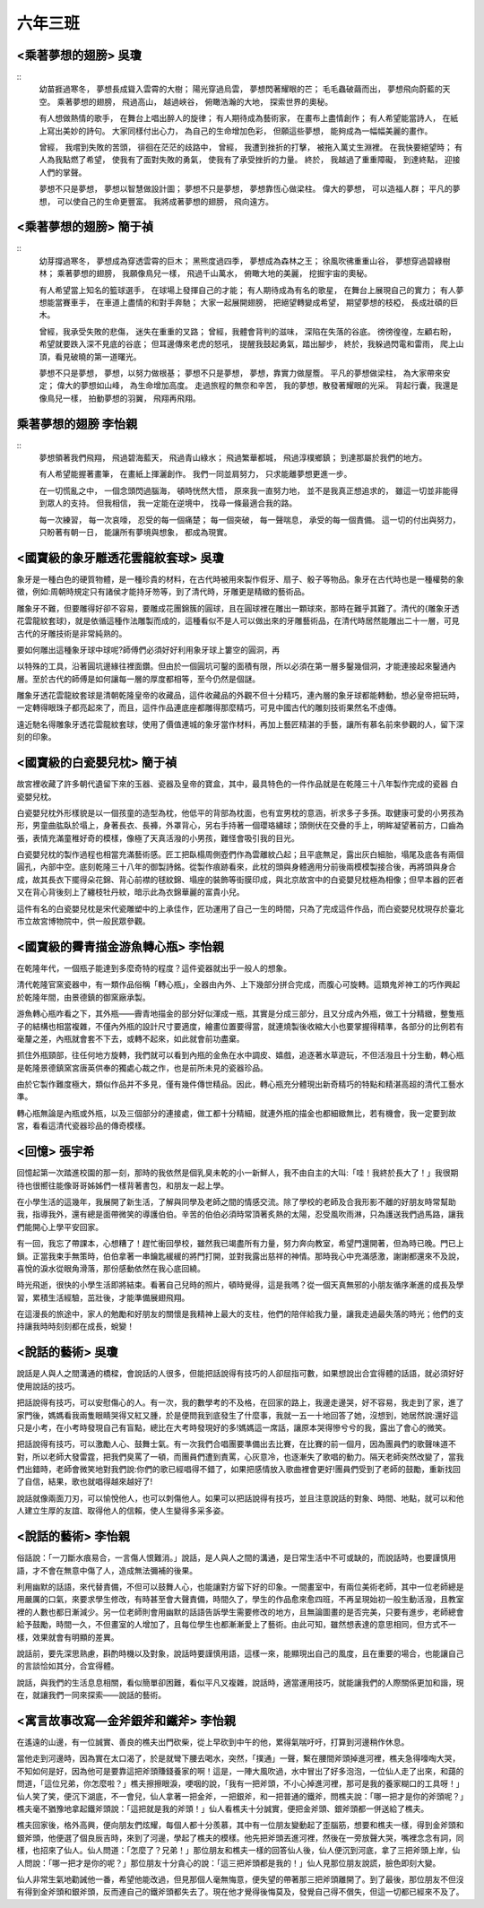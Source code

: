 ========
六年三班
========

<乘著夢想的翅膀> 吳瓊
========================
::
    幼苗捱過寒冬，
    夢想長成聳入雲霄的大樹；
    陽光穿過烏雲，
    夢想閃著耀眼的芒；
    毛毛蟲破繭而出，
    夢想飛向蔚藍的天空。
    乘著夢想的翅膀，
    飛過高山，
    越過峽谷，
    俯瞰浩瀚的大地，
    探索世界的奧秘。
    
    有人想做熱情的歌手，
    在舞台上唱出醉人的旋律；
    有人期待成為藝術家，
    在畫布上盡情創作；
    有人希望能當詩人，
    在紙上寫出美妙的詩句。
    大家同樣付出心力，
    為自己的生命增加色彩，
    但願這些夢想，
    能夠成為一幅幅美麗的畫作。
    
    曾經，
    我嚐到失敗的苦頭，
    徘徊在茫茫的歧路中，
    曾經，
    我遭到挫折的打擊，
    被拖入萬丈生淵裡。
    在我快要絕望時；
    有人為我點燃了希望，
    使我有了面對失敗的勇氣，
    使我有了承受挫折的力量。
    終於，
    我越過了重重障礙，
    到達終點，
    迎接人們的掌聲。
    
    夢想不只是夢想，
    夢想以智慧做設計圖；
    夢想不只是夢想，
    夢想靠恆心做梁柱。
    偉大的夢想，
    可以造福人群；
    平凡的夢想，
    可以使自己的生命更豐富。
    我將成著夢想的翅膀，
    飛向遠方。


<乘著夢想的翅膀> 簡于禎
========================
::
    幼芽撐過寒冬，
    夢想成為穿透雲霄的巨木；
    黑熊度過四季，
    夢想成為森林之王；
    徐風吹彿重重山谷，
    夢想穿過碧綠樹林；
    乘著夢想的翅膀，
    我願像鳥兒一樣，
    飛過千山萬水，
    俯瞰大地的美麗，
    挖掘宇宙的奧秘。
    
    
    有人希望當上知名的籃球選手，
    在球場上發揮自己的才能；
    有人期待成為有名的歌星，
    在舞台上展現自己的實力；
    有人夢想能當賽車手，
    在車道上盡情的和對手奔馳；
    大家一起展開翅膀，
    把絕望轉變成希望，
    期望夢想的枝椏，
    長成壯碩的巨木。
    
    
    曾經，我承受失敗的悲傷，
    迷失在重重的叉路；
    曾經，我體會背判的滋味，
    深陷在失落的谷底。
    徬徬徨徨，左顧右盼，
    希望就要跌入深不見底的谷底；
    但耳邊傳來老虎的怒吼，
    提醒我鼓起勇氣，踏出腳步，
    終於，我躲過閃電和雷雨，
    爬上山頂，看見破曉的第一道曙光。
    
    
    夢想不只是夢想，
    夢想，以努力做根基；
    夢想不只是夢想，
    夢想，靠實力做屋簷。
    平凡的夢想做梁柱，
    為大家帶來安定；
    偉大的夢想如山峰，
    為生命增加高度。
    走過旅程的無奈和辛苦，
    我的夢想，散發著耀眼的光采。
    背起行囊，我還是像鳥兒一樣，
    拍動夢想的羽翼，
    飛翔再飛翔。

乘著夢想的翅膀 李怡親
========================

::
    夢想領著我們飛翔，
    飛過碧海藍天，
    飛過青山綠水；
    飛過繁華都城，
    飛過淳樸鄉鎮；
    到達那屬於我們的地方。
    
    有人希望能握著畫筆，
    在畫紙上揮灑創作。
    我們一同並肩努力，
    只求能離夢想更進一步。
    
    在一切慌亂之中，
    一個念頭閃過腦海，
    頓時恍然大悟，
    原來我一直努力地，
    並不是我真正想追求的，
    雖這一切並非能得到眾人的支持。
    但我相信，
    我一定能在逆境中，
    找尋一條最適合我的路。
    
    每一次練習，
    每一次哀嚎，
    忍受的每一個痛楚；
    每一個突破，
    每一聲喘息，
    承受的每一個責備。
    這一切的付出與努力，
    只盼著有朝一日，
    能讓所有夢境與想象，
    都成為現實。


<國寶級的象牙雕透花雲龍紋套球> 吳瓊
====================================

象牙是一種白色的硬質物體，是一種珍貴的材料，在古代時被用來製作假牙、扇子、骰子等物品。象牙在古代時也是一種權勢的象徵，例如:周朝時規定只有諸侯才能持牙笏等，到了清代時，牙雕更是精緻的藝術品。

雕象牙不難，但要雕得好卻不容易，要雕成花團錦簇的圓球，且在圓球裡在雕出一顆球來，那時在難乎其難了。清代的{雕象牙透花雲龍紋套球}，就是依循這種作法雕製而成的，這種看似不是人可以做出來的牙雕藝術品，在清代時居然能雕出二十一層，可見古代的牙雕技術是非常純熟的。

要如何雕出這種象牙球中球呢?師傅們必須好好利用象牙球上簍空的圓洞，再

以特殊的工具，沿著圓坑邊緣往裡面鑽。但由於一個圓坑可鑿的面積有限，所以必須在第一層多鑿幾個洞，才能連接起來鑿通內層。至於古代的師傅是如何讓每一層的厚度都相等，至今仍然是個謎。

雕象牙透花雲龍紋套球是清朝乾隆皇帝的收藏品，這件收藏品的外觀不但十分精巧，連內層的象牙球都能轉動，想必皇帝把玩時，一定轉得眼珠子都亮起來了，而且，這件作品連底座都雕得那麼精巧，可見中國古代的雕刻技術果然名不虛傳。

遠近馳名得雕象牙透花雲龍紋套球，使用了價值連城的象牙當作材料，再加上藝匠精湛的手藝，讓所有慕名前來參觀的人，留下深刻的印象。


<國寶級的白瓷嬰兒枕> 簡于禎
===========================
故宮裡收藏了許多朝代遺留下來的玉器、瓷器及皇帝的寶盒，其中，最具特色的一件作品就是在乾隆三十八年製作完成的瓷器          白瓷嬰兒枕。

白瓷嬰兒枕外形樣貌是以一個孩童的造型為枕，他低平的背部為枕面，也有宜男枕的意涵，祈求多子多孫。取健康可愛的小男孩為形，男童曲肱臥於塌上，身著長衣、長褲，外罩背心，另右手持著一個瓔珞繡球；頭側伏在交疊的手上，明眸凝望著前方，口齒為張，表情充滿童稚好奇的模樣，像極了天真活潑的小男孩，難怪會吸引我的目光。

白瓷嬰兒枕的製作過程也相當充滿藝術感。匠工把臥榻周側壺們作為雲離紋凸起；且平底無足，露出灰白細胎，塌尾及底各有兩個圓孔，內部中空。底刻乾隆三十八年的御製詩銘。從製作痕跡看來，此枕的頭與身體適用分前後兩模模製接合後，再將頭與身合成，故其長衣下擺得朵花錦、背心前襟的毬紋錦、塌座的裝飾等街膜印成，與北京故宮中的白瓷嬰兒枕極為相像；但早本器的匠者又在背心背後刻上了纏枝牡丹紋，暗示此為衣錦華麗的富貴小兒。

這件有名的白瓷嬰兒枕是宋代瓷雕塑中的上承佳作，匠功運用了自己一生的時間，只為了完成這件作品，而白瓷嬰兒枕現存於臺北市立故宮博物院中，供一般民眾參觀。


<國寶級的霽青描金游魚轉心瓶> 李怡親
=====================================
在乾隆年代，一個瓶子能達到多麼奇特的程度？這件瓷器就出乎一般人的想象。

清代乾隆官窯瓷器中，有一類作品俗稱「轉心瓶」，全器由內外、上下幾部分拼合完成，而腹心可旋轉。這類鬼斧神工的巧作興起於乾隆年間，由景德鎮的御窯廠承製。

游魚轉心瓶咋看之下，其外瓶——霽青地描金的部分好似渾成一瓶，其實是分成三部分，且又分成內外瓶，做工十分精緻，整隻瓶子的結構也相當複雜，不僅內外瓶的設計尺寸要適度，繪畫位置要得當，就連燒製後收縮大小也要掌握得精準，各部分的比例若有毫釐之差，內瓶就會套不下去，或轉不起來，如此就會前功盡棄。

抓住外瓶頸部，往任何地方旋轉，我們就可以看到內瓶的金魚在水中調皮、嬉戲，追逐著水草遊玩，不但活潑且十分生動，轉心瓶是乾隆景德鎮窯宮唐英供奉的獨處心裁之作，也是前所未見的瓷器珍品。

由於它製作難度極大，類似作品并不多見，僅有幾件傳世精品。因此，轉心瓶充分體現出新奇精巧的特點和精湛高超的清代工藝水準。

轉心瓶無論是內瓶或外瓶，以及三個部分的連接處，做工都十分精細，就連外瓶的描金也都細緻無比，若有機會，我一定要到故宮，看看這清代瓷器珍品的傳奇模樣。

<回憶> 張宇希
==========================
回憶起第一次踏進校園的那一刻，那時的我依然是個乳臭未乾的小一新鮮人，我不由自主的大叫:「哇！我終於長大了！」我很期待也很嚮往能像哥哥姊姊們一樣背著書包，和朋友一起上學。

在小學生活的這幾年，我展開了新生活，了解與同學及老師之間的情感交流。除了學校的老師及合我形影不離的好朋友時常幫助我，指導我外，還有總是面帶微笑的導護伯伯。辛苦的伯伯必須時常頂著炙熱的太陽，忍受風吹雨淋，只為護送我們過馬路，讓我們能開心上學平安回家。

有一回，我忘了帶課本，心想糟了！趕忙衝回學校，雖然我已竭盡所有力量，努力奔向教室，希望門還開著，但為時已晚。門已上鎖。正當我束手無策時，伯伯拿著一串鑰匙緩緩的將門打開，並對我露出慈祥的神情。那時我心中充滿感激，謝謝都還來不及說，喜悅的淚水從眼角滑落，那份感動依然在我心底回繞。

時光飛逝，很快的小學生活即將結束。看著自己兒時的照片，頓時覺得，這是我嗎？從一個天真無邪的小朋友循序漸進的成長及學習，累積生活經驗，茁壯後，才能準備展翅飛翔。

在這漫長的旅途中，家人的勉勵和好朋友的關懷是我精神上最大的支柱，他們的陪伴給我力量，讓我走過最失落的時光；他們的支持讓我時時刻刻都在成長，蛻變！


<說話的藝術> 吳瓊
==================

說話是人與人之間溝通的橋樑，會說話的人很多，但能把話說得有技巧的人卻屈指可數，如果想說出合宜得體的話語，就必須好好使用說話的技巧。

把話說得有技巧，可以安慰傷心的人。有一次，我的數學考的不及格，在回家的路上，我邊走邊哭，好不容易，我走到了家，進了家門後，媽媽看我兩隻眼睛哭得又紅又腫，於是便問我到底發生了什麼事，我就一五一十地回答了她，沒想到，她居然說:還好這只是小考，在小考時發現自己有盲點，總比在大考時發現好的多!媽媽這一席話，讓原本哭得慘兮兮的我，露出了會心的微笑。

把話說得有技巧，可以激勵人心、鼓舞士氣。有一次我們合唱團要準備出去比賽，在比賽的前一個月，因為團員們的歌聲味道不對，所以老師大發雷霆，把我們臭罵了一頓，而團員們遭到責罵，心灰意冷，也逐漸失了歌唱的動力。隔天老師突然改變了，當我們出錯時，老師會微笑地對我們說:你們的歌已經唱得不錯了，如果把感情放入歌曲裡會更好!團員們受到了老師的鼓勵，重新找回了自信，結果，歌也就唱得越來越好了!

說話就像兩面刀刃，可以愉悅他人，也可以刺傷他人。如果可以把話說得有技巧，並且注意說話的對象、時間、地點，就可以和他人建立生厚的友誼、取得他人的信賴，使人生變得多采多姿。


<說話的藝術> 李怡親
=====================

俗話說：「一刀斷水痕易合，一言傷人恨難消。」說話，是人與人之間的溝通，是日常生活中不可或缺的，而說話時，也要謹慎用語，才不會在無意中傷了人，造成無法彌補的後果。

利用幽默的話語，來代替責備，不但可以鼓舞人心，也能讓對方留下好的印象。一間畫室中，有兩位美術老師，其中一位老師總是用嚴厲的口氣，來要求學生修改，有時甚至會大聲責備，時間久了，學生的作品愈來愈四班，不再呈現始初一般生動活潑，且教室裡的人數也都日漸減少。另一位老師則會用幽默的話語告訴學生需要修改的地方，且無論圖畫的是否完美，只要有進步，老師總會給予鼓勵，時間一久，不但畫室的人增加了，且每位學生也都漸漸愛上了藝術。由此可知，雖然想表達的意思相同，但方式不一樣，效果就會有明顯的差異。

說話前，要先深思熟慮，斟酌時機以及對象，說話時要謹慎用語，這樣一來，能顯現出自己的風度，且在重要的場合，也能讓自己的言談恰如其分，合宜得體。

說話，與我們的生活息息相關，看似簡單卻困難，看似平凡又複雜，說話時，適當運用技巧，就能讓我們的人際關係更加和諧，現在，就讓我們一同來探索——說話的藝術。


<寓言故事改寫—金斧銀斧和鐵斧> 李怡親
======================================
在遙遠的山邊，有一位誠實、善良的樵夫出門砍柴，從上早砍到中午的他，累得氣喘吁吁，打算到河邊稍作休息。

當他走到河邊時，因為實在太口渴了，於是就彎下腰去喝水，突然，「撲通」一聲，繫在腰間斧頭掉進河裡，樵夫急得嚎啕大哭，不知如何是好，因為他可是要靠這把斧頭賺錢養家的啊！這是，一陣大風吹過，水中冒出了好多泡泡，一位仙人走了出來，和藹的問道，「這位兄弟，你怎麼啦？」樵夫擦擦眼淚，哽咽的說，「我有一把斧頭，不小心掉進河裡，那可是我的養家糊口的工具呀！」仙人笑了笑，便沉下湖底，不一會兒，仙人拿著一把金斧，一把銀斧，和一把普通的鐵斧，問樵夫說：「哪一把才是你的斧頭呢？」樵夫毫不猶豫地拿起鐵斧頭說：「這把就是我的斧頭！」仙人看樵夫十分誠實，便把金斧頭、銀斧頭都一併送給了樵夫。

樵夫回家後，格外高興，便向朋友們炫耀，每個人都十分羨慕，其中有一位朋友變動起了歪腦筋，想要和樵夫一樣，得到金斧頭和銀斧頭，他便選了個良辰吉時，來到了河邊，學起了樵夫的模樣。他先把斧頭丟進河裡，然後在一旁放聲大哭，嘴裡念念有詞，同樣，也招來了仙人。仙人問道：「怎麼了？兄弟！」那位朋友和樵夫一樣的回答仙人後，仙人便沉到河底，拿了三把斧頭上岸，仙人問說：「哪一把才是你的呢？」那位朋友十分貪心的說：「這三把斧頭都是我的！」仙人見那位朋友說謊，臉色即刻大變。

仙人非常生氣地勸誡他一番，希望他能改過，但見那個人毫無悔意，便失望的帶著那三把斧頭離開了。到了最後，那位朋友不但沒有得到金斧頭和銀斧頭，反而連自己的鐵斧頭都失去了。現在他才覺得後悔莫及，發覺自己得不償失，但這一切都已經來不及了。
